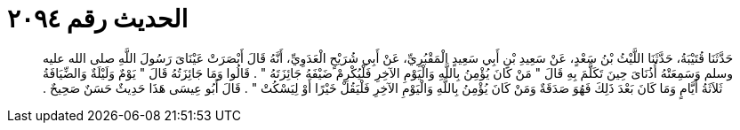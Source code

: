 
= الحديث رقم ٢٠٩٤

[quote.hadith]
حَدَّثَنَا قُتَيْبَةُ، حَدَّثَنَا اللَّيْثُ بْنُ سَعْدٍ، عَنْ سَعِيدِ بْنِ أَبِي سَعِيدٍ الْمَقْبُرِيِّ، عَنْ أَبِي شُرَيْحٍ الْعَدَوِيِّ، أَنَّهُ قَالَ أَبْصَرَتْ عَيْنَاىَ رَسُولَ اللَّهِ صلى الله عليه وسلم وَسَمِعَتْهُ أُذُنَاىَ حِينَ تَكَلَّمَ بِهِ قَالَ ‏"‏ مَنْ كَانَ يُؤْمِنُ بِاللَّهِ وَالْيَوْمِ الآخِرِ فَلْيُكْرِمْ ضَيْفَهُ جَائِزَتَهُ ‏"‏ ‏.‏ قَالُوا وَمَا جَائِزَتُهُ قَالَ ‏"‏ يَوْمٌ وَلَيْلَةٌ وَالضِّيَافَةُ ثَلاَثَةُ أَيَّامٍ وَمَا كَانَ بَعْدَ ذَلِكَ فَهُوَ صَدَقَةٌ وَمَنْ كَانَ يُؤْمِنُ بِاللَّهِ وَالْيَوْمِ الآخِرِ فَلْيَقُلْ خَيْرًا أَوْ لِيَسْكُتْ ‏"‏ ‏.‏ قَالَ أَبُو عِيسَى هَذَا حَدِيثٌ حَسَنٌ صَحِيحٌ ‏.‏